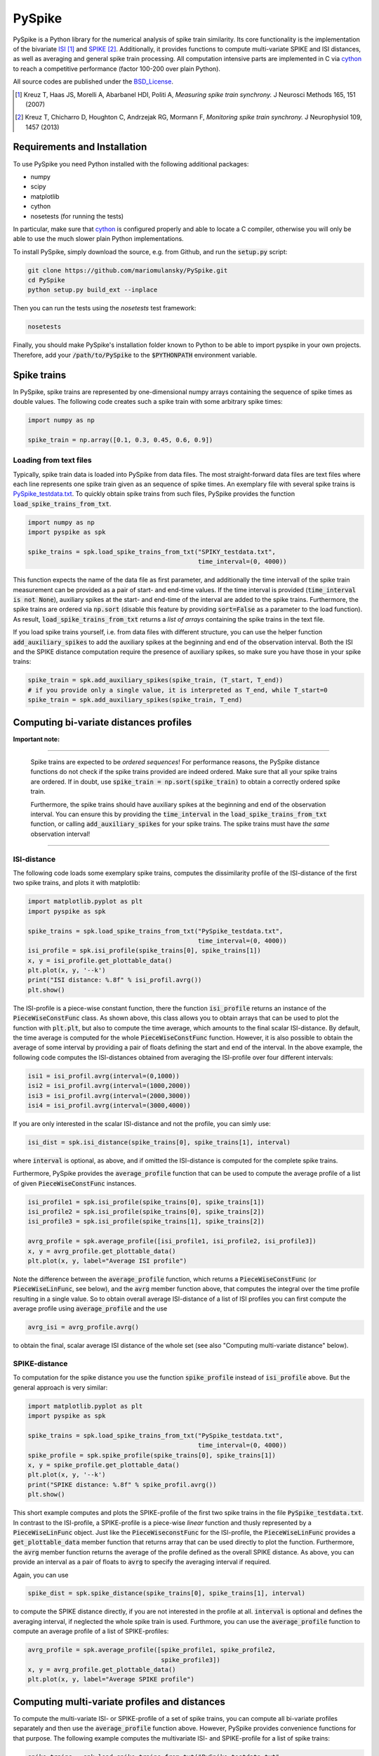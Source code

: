 PySpike
=======

.. image:: https://travis-ci.org/mariomulansky/PySpike.svg?branch=master
    :target: https://travis-ci.org/mariomulansky/PySpike

PySpike is a Python library for the numerical analysis of spike train similarity. 
Its core functionality is the implementation of the bivariate ISI_ [#]_ and SPIKE_ [#]_. 
Additionally, it provides functions to compute multi-variate SPIKE and ISI distances, as well as averaging and general spike train processing.
All computation intensive parts are implemented in C via cython_ to reach a competitive performance (factor 100-200 over plain Python).

All source codes are published under the BSD_License_.

.. [#] Kreuz T, Haas JS, Morelli A, Abarbanel HDI, Politi A, *Measuring spike train synchrony.* J Neurosci Methods 165, 151 (2007)

.. [#] Kreuz T, Chicharro D, Houghton C, Andrzejak RG, Mormann F, *Monitoring spike train synchrony.* J Neurophysiol 109, 1457 (2013)

Requirements and Installation
-----------------------------

To use PySpike you need Python installed with the following additional packages:

- numpy
- scipy
- matplotlib
- cython
- nosetests (for running the tests)

In particular, make sure that cython_ is configured properly and able to locate a C compiler, otherwise you will only be able to use the much slower plain Python implementations.

To install PySpike, simply download the source, e.g. from Github, and run the :code:`setup.py` script:

.. code:: bash

    git clone https://github.com/mariomulansky/PySpike.git
    cd PySpike
    python setup.py build_ext --inplace

Then you can run the tests using the `nosetests` test framework:

.. code:: bash

    nosetests

Finally, you should make PySpike's installation folder known to Python to be able to import pyspike in your own projects.
Therefore, add your :code:`/path/to/PySpike` to the :code:`$PYTHONPATH` environment variable.

Spike trains
------------

In PySpike, spike trains are represented by one-dimensional numpy arrays containing the sequence of spike times as double values.
The following code creates such a spike train with some arbitrary spike times:
    
.. code:: python

    import numpy as np

    spike_train = np.array([0.1, 0.3, 0.45, 0.6, 0.9])

Loading from text files
.......................

Typically, spike train data is loaded into PySpike from data files.
The most straight-forward data files are text files where each line represents one spike train given as an sequence of spike times.
An exemplary file with several spike trains is `PySpike_testdata.txt <https://github.com/mariomulansky/PySpike/blob/master/examples/PySpike_testdata.txt>`_.
To quickly obtain spike trains from such files, PySpike provides the function :code:`load_spike_trains_from_txt`.

.. code:: python

    import numpy as np
    import pyspike as spk
    
    spike_trains = spk.load_spike_trains_from_txt("SPIKY_testdata.txt", 
                                                  time_interval=(0, 4000))

This function expects the name of the data file as first parameter, and additionally the time intervall of the spike train measurement can be provided as a pair of start- and end-time values.
If the time interval is provided (:code:`time_interval is not None`), auxiliary spikes at the start- and end-time of the interval are added to the spike trains.
Furthermore, the spike trains are ordered via :code:`np.sort` (disable this feature by providing :code:`sort=False` as a parameter to the load function).
As result, :code:`load_spike_trains_from_txt` returns a *list of arrays* containing the spike trains in the text file.

If you load spike trains yourself, i.e. from data files with different structure, you can use the helper function :code:`add_auxiliary_spikes` to add the auxiliary spikes at the beginning and end of the observation interval.
Both the ISI and the SPIKE distance computation require the presence of auxiliary spikes, so make sure you have those in your spike trains:

.. code:: python

    spike_train = spk.add_auxiliary_spikes(spike_train, (T_start, T_end))
    # if you provide only a single value, it is interpreted as T_end, while T_start=0
    spike_train = spk.add_auxiliary_spikes(spike_train, T_end)

Computing bi-variate distances profiles
---------------------------------------

**Important note:**

------------------------------

    Spike trains are expected to be *ordered sequences*! 
    For performance reasons, the PySpike distance functions do not check if the spike trains provided are indeed ordered.
    Make sure that all your spike trains are ordered.
    If in doubt, use :code:`spike_train = np.sort(spike_train)` to obtain a correctly ordered spike train.
    
    Furthermore, the spike trains should have auxiliary spikes at the beginning and end of the observation interval.
    You can ensure this by providing the :code:`time_interval` in the :code:`load_spike_trains_from_txt` function, or calling :code:`add_auxiliary_spikes` for your spike trains.
    The spike trains must have *the same* observation interval!

----------------------

ISI-distance
............

The following code loads some exemplary spike trains, computes the dissimilarity profile of the ISI-distance of the first two spike trains, and plots it with matplotlib:

.. code:: python

    import matplotlib.pyplot as plt
    import pyspike as spk
    
    spike_trains = spk.load_spike_trains_from_txt("PySpike_testdata.txt",
                                                  time_interval=(0, 4000))
    isi_profile = spk.isi_profile(spike_trains[0], spike_trains[1])
    x, y = isi_profile.get_plottable_data()
    plt.plot(x, y, '--k')
    print("ISI distance: %.8f" % isi_profil.avrg())
    plt.show()

The ISI-profile is a piece-wise constant function, there the function :code:`isi_profile` returns an instance of the :code:`PieceWiseConstFunc` class.
As shown above, this class allows you to obtain arrays that can be used to plot the function with :code:`plt.plt`, but also to compute the time average, which amounts to the final scalar ISI-distance.
By default, the time average is computed for the whole :code:`PieceWiseConstFunc` function.
However, it is also possible to obtain the average of some interval by providing a pair of floats defining the start and end of the interval.
In the above example, the following code computes the ISI-distances obtained from averaging the ISI-profile over four different intervals:

.. code:: python

    isi1 = isi_profil.avrg(interval=(0,1000))
    isi2 = isi_profil.avrg(interval=(1000,2000))
    isi3 = isi_profil.avrg(interval=(2000,3000))
    isi4 = isi_profil.avrg(interval=(3000,4000))

If you are only interested in the scalar ISI-distance and not the profile, you can simly use:

.. code:: python

     isi_dist = spk.isi_distance(spike_trains[0], spike_trains[1], interval)

where :code:`interval` is optional, as above, and if omitted the ISI-distance is computed for the complete spike trains.

Furthermore, PySpike provides the :code:`average_profile` function that can be used to compute the average profile of a list of given :code:`PieceWiseConstFunc` instances.

.. code:: python

    isi_profile1 = spk.isi_profile(spike_trains[0], spike_trains[1])
    isi_profile2 = spk.isi_profile(spike_trains[0], spike_trains[2])
    isi_profile3 = spk.isi_profile(spike_trains[1], spike_trains[2])

    avrg_profile = spk.average_profile([isi_profile1, isi_profile2, isi_profile3])
    x, y = avrg_profile.get_plottable_data()
    plt.plot(x, y, label="Average ISI profile")

Note the difference between the :code:`average_profile` function, which returns a :code:`PieceWiseConstFunc` (or :code:`PieceWiseLinFunc`, see below), and the :code:`avrg` member function above, that computes the integral over the time profile resulting in a single value.
So to obtain overall average ISI-distance of a list of ISI profiles you can first compute the average profile using :code:`average_profile` and the use 

.. code:: python

    avrg_isi = avrg_profile.avrg()

to obtain the final, scalar average ISI distance of the whole set (see also "Computing multi-variate distance" below).


SPIKE-distance
..............

To computation for the spike distance you use the function :code:`spike_profile` instead of :code:`isi_profile` above. 
But the general approach is very similar:

.. code:: python

    import matplotlib.pyplot as plt
    import pyspike as spk
    
    spike_trains = spk.load_spike_trains_from_txt("PySpike_testdata.txt",
                                                  time_interval=(0, 4000))
    spike_profile = spk.spike_profile(spike_trains[0], spike_trains[1])
    x, y = spike_profile.get_plottable_data()
    plt.plot(x, y, '--k')
    print("SPIKE distance: %.8f" % spike_profil.avrg())
    plt.show()

This short example computes and plots the SPIKE-profile of the first two spike trains in the file :code:`PySpike_testdata.txt`.
In contrast to the ISI-profile, a SPIKE-profile is a piece-wise *linear* function and thusly represented by a :code:`PieceWiseLinFunc` object.
Just like the :code:`PieceWiseconstFunc` for the ISI-profile, the :code:`PieceWiseLinFunc` provides a :code:`get_plottable_data` member function that returns array that can be used directly to plot the function.
Furthermore, the :code:`avrg` member function returns the average of the profile defined as the overall SPIKE distance.
As above, you can provide an interval as a pair of floats to :code:`avrg` to specify the averaging interval if required.

Again, you can use

.. code:: python

    spike_dist = spk.spike_distance(spike_trains[0], spike_trains[1], interval)

to compute the SPIKE distance directly, if you are not interested in the profile at all.
:code:`interval` is optional and defines the averaging interval, if neglected the whole spike train is used.
Furthmore, you can use the :code:`average_profile` function to compute an average profile of a list of SPIKE-profiles:

.. code:: python
    
    avrg_profile = spk.average_profile([spike_profile1, spike_profile2, 
                                        spike_profile3])
    x, y = avrg_profile.get_plottable_data()
    plt.plot(x, y, label="Average SPIKE profile")


Computing multi-variate profiles and distances
----------------------------------------------

To compute the multi-variate ISI- or SPIKE-profile of a set of spike trains, you can compute all bi-variate profiles separately and then use the :code:`average_profile` function above.
However, PySpike provides convenience functions for that purpose.
The following example computes the multivariate ISI- and SPIKE-profile for a list of spike trains:

.. code:: python

    spike_trains = spk.load_spike_trains_from_txt("PySpike_testdata.txt",
                                                  time_interval=(0, 4000))
    avrg_isi_profile = spk.isi_profile_multi(spike_trains)
    avrg_spike_profile = spk.spike_profile_multi(spike_trains)

Both functions take an optional parameter :code:`indices`, a list of indices that allows to define the spike trains that should be used for the multi-variate profile.
As before, if you are only interested in the distance values, and not in the profile, PySpike offers the functions: :code:`isi_distance_multi` and :code:`spike_distance_multi`, that return the scalar multi-variate ISI- and SPIKE-distance.
Both distance functions also accept an :code:`interval` parameter that can be used to specify the averaging interval as a pair of floats, if neglected the complete interval is used.

Another option to address large sets of spike trains are distance matrices.
Each entry in the distance matrix represents a bi-variate distance of the spike trains.
Hence, the distance matrix is symmetric and has zero values at the diagonal.
The following example computes and plots the ISI- and SPIKE-distance matrix, where for the latter one only the time interval T=0..1000 is used for the averaging.

.. code:: python

    spike_trains = spk.load_spike_trains_from_txt("PySpike_testdata.txt", 4000)

    plt.figure()
    isi_distance = spk.isi_distance_matrix(spike_trains)
    plt.imshow(isi_distance, interpolation='none')
    plt.title("ISI-distance")
    
    plt.figure()
    spike_distance = spk.spike_distance_matrix(spike_trains, interval=(0,1000))
    plt.imshow(spike_distance, interpolation='none')
    plt.title("SPIKE-distance")

    plt.show()


Time Averages
-------------




.. _ISI: http://www.scholarpedia.org/article/Measures_of_spike_train_synchrony#ISI-distance
.. _SPIKE: http://www.scholarpedia.org/article/SPIKE-distance
.. _cython: http://www.cython.org
.. _BSD_License: http://opensource.org/licenses/BSD-2-Clause

